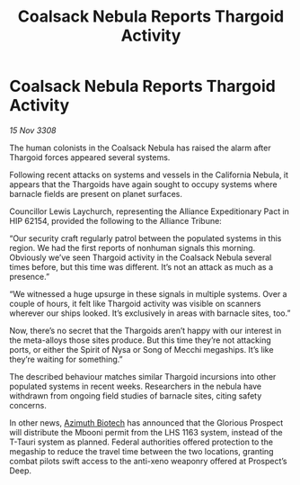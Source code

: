 :PROPERTIES:
:ID:       c4ea8ef3-0aac-4774-ac95-6c499c4e4eee
:END:
#+title: Coalsack Nebula Reports Thargoid Activity
#+filetags: :3308:Federation:Alliance:Thargoid:galnet:

* Coalsack Nebula Reports Thargoid Activity

/15 Nov 3308/

The human colonists in the Coalsack Nebula has raised the alarm after Thargoid forces appeared several systems. 

Following recent attacks on systems and vessels in the California Nebula, it appears that the Thargoids have again sought to occupy systems where barnacle fields are present on planet surfaces. 

Councillor Lewis Laychurch, representing the Alliance Expeditionary Pact in HIP 62154, provided the following to the Alliance Tribune: 

“Our security craft regularly patrol between the populated systems in this region. We had the first reports of nonhuman signals this morning. Obviously we’ve seen Thargoid activity in the Coalsack Nebula several times before, but this time was different. It’s not an attack as much as a presence.” 

“We witnessed a huge upsurge in these signals in multiple systems. Over a couple of hours, it felt like Thargoid activity was visible on scanners wherever our ships looked. It’s exclusively in areas with barnacle sites, too.” 

Now, there’s no secret that the Thargoids aren’t happy with our interest in the meta-alloys those sites produce. But this time they’re not attacking ports, or either the Spirit of Nysa or Song of Mecchi megaships. It’s like they’re waiting for something.” 

The described behaviour matches similar Thargoid incursions into other populated systems in recent weeks. Researchers in the nebula have withdrawn from ongoing field studies of barnacle sites, citing safety concerns. 

In other news, [[id:e68a5318-bd72-4c92-9f70-dcdbd59505d1][Azimuth Biotech]] has announced that the Glorious Prospect will distribute the Mbooni permit from the LHS 1163 system, instead of the T-Tauri system as planned. Federal authorities offered protection to the megaship to reduce the travel time between the two locations, granting combat pilots swift access to the anti-xeno weaponry offered at Prospect’s Deep.

